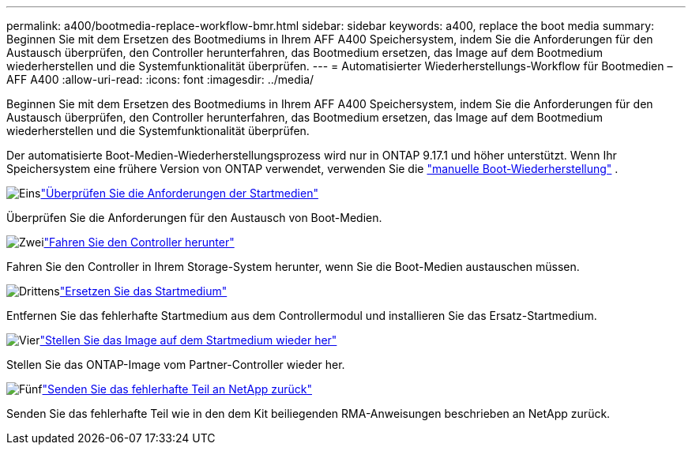 ---
permalink: a400/bootmedia-replace-workflow-bmr.html 
sidebar: sidebar 
keywords: a400, replace the boot media 
summary: Beginnen Sie mit dem Ersetzen des Bootmediums in Ihrem AFF A400 Speichersystem, indem Sie die Anforderungen für den Austausch überprüfen, den Controller herunterfahren, das Bootmedium ersetzen, das Image auf dem Bootmedium wiederherstellen und die Systemfunktionalität überprüfen. 
---
= Automatisierter Wiederherstellungs-Workflow für Bootmedien – AFF A400
:allow-uri-read: 
:icons: font
:imagesdir: ../media/


[role="lead"]
Beginnen Sie mit dem Ersetzen des Bootmediums in Ihrem AFF A400 Speichersystem, indem Sie die Anforderungen für den Austausch überprüfen, den Controller herunterfahren, das Bootmedium ersetzen, das Image auf dem Bootmedium wiederherstellen und die Systemfunktionalität überprüfen.

Der automatisierte Boot-Medien-Wiederherstellungsprozess wird nur in ONTAP 9.17.1 und höher unterstützt. Wenn Ihr Speichersystem eine frühere Version von ONTAP verwendet, verwenden Sie die link:bootmedia-replace-workflow.html["manuelle Boot-Wiederherstellung"] .

.image:https://raw.githubusercontent.com/NetAppDocs/common/main/media/number-1.png["Eins"]link:bootmedia-replace-requirements-bmr.html["Überprüfen Sie die Anforderungen der Startmedien"]
[role="quick-margin-para"]
Überprüfen Sie die Anforderungen für den Austausch von Boot-Medien.

.image:https://raw.githubusercontent.com/NetAppDocs/common/main/media/number-2.png["Zwei"]link:bootmedia-shutdown-bmr.html["Fahren Sie den Controller herunter"]
[role="quick-margin-para"]
Fahren Sie den Controller in Ihrem Storage-System herunter, wenn Sie die Boot-Medien austauschen müssen.

.image:https://raw.githubusercontent.com/NetAppDocs/common/main/media/number-3.png["Drittens"]link:bootmedia-replace-bmr.html["Ersetzen Sie das Startmedium"]
[role="quick-margin-para"]
Entfernen Sie das fehlerhafte Startmedium aus dem Controllermodul und installieren Sie das Ersatz-Startmedium.

.image:https://raw.githubusercontent.com/NetAppDocs/common/main/media/number-4.png["Vier"]link:bootmedia-recovery-image-boot-bmr.html["Stellen Sie das Image auf dem Startmedium wieder her"]
[role="quick-margin-para"]
Stellen Sie das ONTAP-Image vom Partner-Controller wieder her.

.image:https://raw.githubusercontent.com/NetAppDocs/common/main/media/number-5.png["Fünf"]link:bootmedia-complete-rma-bmr.html["Senden Sie das fehlerhafte Teil an NetApp zurück"]
[role="quick-margin-para"]
Senden Sie das fehlerhafte Teil wie in den dem Kit beiliegenden RMA-Anweisungen beschrieben an NetApp zurück.
